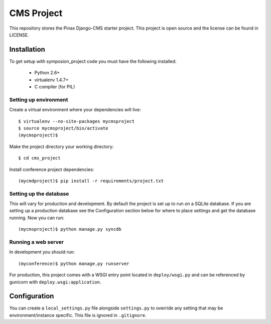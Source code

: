 ===========
CMS Project
===========

This repository stores the Pinax Django-CMS starter project. 
This project is open source and the license can be found in LICENSE.


Installation
============

To get setup with symposion_project code you must have the following
installed:

 * Python 2.6+
 * virtualenv 1.4.7+
 * C compiler (for PIL)

Setting up environment
----------------------

Create a virtual environment where your dependencies will live::

    $ virtualenv --no-site-packages mycmsproject
    $ source mycmsproject/bin/activate
    (mycmsproject)$

Make the project directory your working directory::

    $ cd cms_project

Install conference project dependencies::

    (mycmdproject)$ pip install -r requirements/project.txt

Setting up the database
-----------------------

This will vary for production and development. By default the project is set
up to run on a SQLite database. If you are setting up a production database
see the Configuration section below for where to place settings and get the
database running. Now you can run::

    (mycmsproject)$ python manage.py syncdb

Running a web server
--------------------

In development you should run::

    (myconference)$ python manage.py runserver

For production, this project comes with a WSGI entry point located in
``deploy/wsgi.py`` and can be referenced by gunicorn with
``deploy.wsgi:application``.

Configuration
=============

You can create a ``local_settings.py`` file alongside ``settings.py`` to
override any setting that may be environment/instance specific. This file is
ignored in ``.gitignore``.
